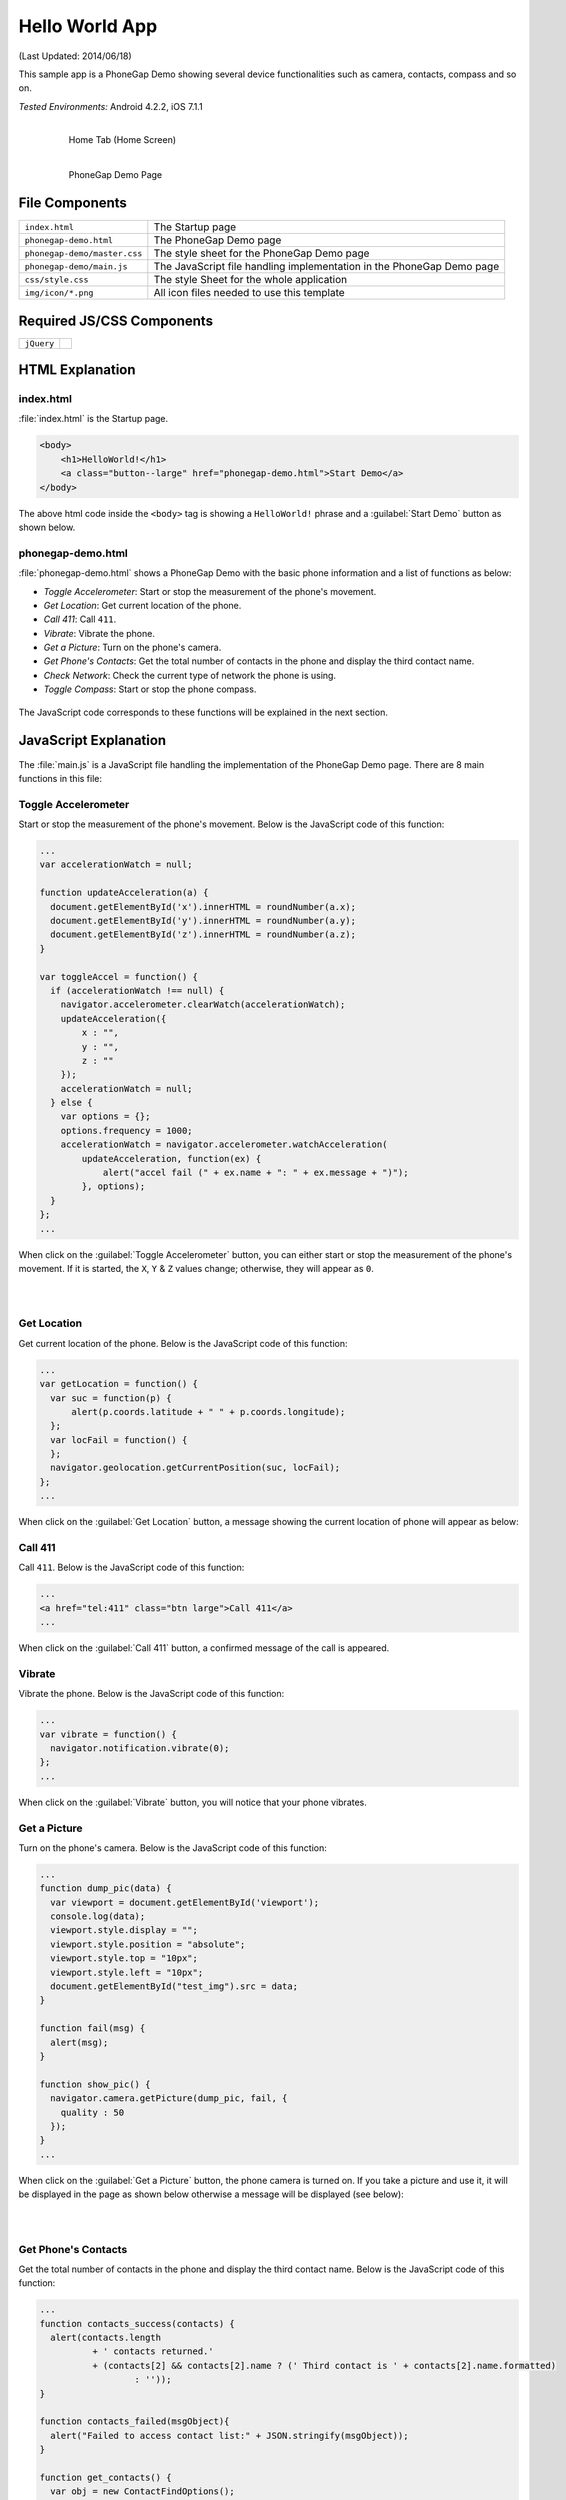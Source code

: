 .. _hello_world:

============================================
Hello World App
============================================

.. rst-class:: right-menu


(Last Updated: 2014/06/18)

This sample app is a PhoneGap Demo showing several device functionalities such as camera, contacts, compass and so on. 


| *Tested Environments:* Android 4.2.2, iOS 7.1.1

  .. figure:: images/hello_world/hello_1.png
     :width: 250px
     :align: left
     
     Home Tab (Home Screen)

  .. figure:: images/hello_world/hello_2.png
     :width: 250px
     :align: left

     PhoneGap Demo Page

.. rst-class:: clear


File Components
^^^^^^^^^^^^^^^^^^^^^^^^^^^^


.. image:: images/hello_world/hello_3.png
    :width: 200px


==================================================== ======================================================================================================
``index.html``                                        The Startup page

``phonegap-demo.html``                                The PhoneGap Demo page

``phonegap-demo/master.css``                          The style sheet for the PhoneGap Demo page

``phonegap-demo/main.js``                             The JavaScript file handling implementation in the PhoneGap Demo page

``css/style.css``                                     The style Sheet for the whole application

``img/icon/*.png``                                    All icon files needed to use this template
==================================================== ======================================================================================================

Required JS/CSS Components
^^^^^^^^^^^^^^^^^^^^^^^^^^^^^^^^^^^^

============================ ============================
``jQuery``
============================ ============================


HTML Explanation
^^^^^^^^^^^^^^^^^^^^^^^^^^^^^^^^^^^^^

index.html
=========================

:file:`index.html` is the Startup page.

.. code-block:: html

    <body>
        <h1>HelloWorld!</h1>
        <a class="button--large" href="phonegap-demo.html">Start Demo</a>
    </body>


The above html code inside the ``<body>`` tag is showing a ``HelloWorld!`` phrase and a :guilabel:`Start Demo` button as shown below.

.. figure:: images/hello_world/hello_4.png
   :width: 250px
   :align: center


phonegap-demo.html
==============================

:file:`phonegap-demo.html` shows a PhoneGap Demo with the basic phone information and a list of functions as below:

- *Toggle Accelerometer*: Start or stop the measurement of the phone's movement.
- *Get Location*: Get current location of the phone.
- *Call 411*: Call ``411``.
- *Vibrate*: Vibrate the phone.
- *Get a Picture*: Turn on the phone's camera.
- *Get Phone's Contacts*: Get the total number of contacts in the phone and display the third contact name.
- *Check Network*: Check the current type of network the phone is using.
- *Toggle Compass*: Start or stop the phone compass.

.. figure:: images/hello_world/hello_2.png
   :width: 250px
   :align: center

The JavaScript code corresponds to these functions will be explained in the next section.

JavaScript Explanation
^^^^^^^^^^^^^^^^^^^^^^^^^^^^^^^^^^^^^^^^^^^

The :file:`main.js` is a JavaScript file handling the implementation of the PhoneGap Demo page. There are 8 main functions in this file:

Toggle Accelerometer
=================================

Start or stop the measurement of the phone's movement. Below is the JavaScript code of this function:

.. code-block:: javascript

    ...
    var accelerationWatch = null;

    function updateAcceleration(a) {
      document.getElementById('x').innerHTML = roundNumber(a.x);
      document.getElementById('y').innerHTML = roundNumber(a.y);
      document.getElementById('z').innerHTML = roundNumber(a.z);
    }

    var toggleAccel = function() {
      if (accelerationWatch !== null) {
        navigator.accelerometer.clearWatch(accelerationWatch);
        updateAcceleration({
            x : "",
            y : "",
            z : ""
        });
        accelerationWatch = null;
      } else {
        var options = {};
        options.frequency = 1000;
        accelerationWatch = navigator.accelerometer.watchAcceleration(
            updateAcceleration, function(ex) {
                alert("accel fail (" + ex.name + ": " + ex.message + ")");
            }, options);
      }
    };
    ...


When click on the :guilabel:`Toggle Accelerometer` button, you can either start or stop the measurement of the phone's movement. If it is started, the ``X``, ``Y`` & ``Z`` values change; otherwise, they will appear as ``0``.

.. figure:: images/hello_world/hello_6.png
   :width: 250px
   :align: left

.. figure:: images/hello_world/hello_5.png
   :width: 250px
   :align: left

.. rst-class:: clear


Get Location
===================================

Get current location of the phone. Below is the JavaScript code of this function:

.. code-block:: javascript

    ...
    var getLocation = function() {
      var suc = function(p) {
          alert(p.coords.latitude + " " + p.coords.longitude);
      };
      var locFail = function() {
      };
      navigator.geolocation.getCurrentPosition(suc, locFail);
    };
    ...

When click on the :guilabel:`Get Location` button, a message showing the current location of phone will appear as below:

.. figure:: images/hello_world/hello_7.png
   :width: 250px
   :align: center


Call 411
========================

Call ``411``. Below is the JavaScript code of this function:

.. code-block:: html

    ...
    <a href="tel:411" class="btn large">Call 411</a>
    ...


When click on the :guilabel:`Call 411` button, a confirmed message of the call is appeared.

.. figure:: images/hello_world/hello_8.png
   :width: 250px
   :align: center


Vibrate
============

Vibrate the phone. Below is the JavaScript code of this function:

.. code-block:: javascript

    ...
    var vibrate = function() {
      navigator.notification.vibrate(0);
    };
    ...

When click on the :guilabel:`Vibrate` button, you will notice that your phone vibrates.


Get a Picture
========================

Turn on the phone's camera. Below is the JavaScript code of this function:

.. code-block:: javascript

    ...
    function dump_pic(data) {
      var viewport = document.getElementById('viewport');
      console.log(data);
      viewport.style.display = "";
      viewport.style.position = "absolute";
      viewport.style.top = "10px";
      viewport.style.left = "10px";
      document.getElementById("test_img").src = data;
    }

    function fail(msg) {
      alert(msg);
    }

    function show_pic() {
      navigator.camera.getPicture(dump_pic, fail, {
        quality : 50
      });
    }
    ...

When click on the :guilabel:`Get a Picture` button, the phone camera is turned on. If you take a picture and use it, it will be displayed in the page as shown below otherwise a message will be displayed (see below):

.. figure:: images/hello_world/hello_9.png
   :width: 250px
   :align: left

.. figure:: images/hello_world/hello_10.png
   :width: 250px
   :align: left

.. rst-class:: clear


Get Phone's Contacts
============================
Get the total number of contacts in the phone and display the third contact name. Below is the JavaScript code of this function:

.. code-block:: javascript

    ...
    function contacts_success(contacts) {
      alert(contacts.length
              + ' contacts returned.'
              + (contacts[2] && contacts[2].name ? (' Third contact is ' + contacts[2].name.formatted)
                      : ''));
    }

    function contacts_failed(msgObject){
      alert("Failed to access contact list:" + JSON.stringify(msgObject));
    }

    function get_contacts() {
      var obj = new ContactFindOptions();
      obj.filter = "";
      obj.multiple = true;
      navigator.contacts.find(
              [ "displayName", "name" ], contacts_success,
              contacts_failed, obj);
    }
    ...

When click on the :guilabel:`Get Phone's Contacts` button, the total number of contacts in the phone and the third contact name will be displayed as follows:

.. figure:: images/hello_world/hello_11.png
   :width: 250px
   :align: center


Check Network
========================

Check the current type of network the phone is using. Below is the JavaScript code of this function:

.. code-block:: javascript

    ...
    function check_network() {
      var networkState = navigator.network.connection.type;

      var states = {};
      states[Connection.UNKNOWN]  = 'Unknown connection';
      states[Connection.ETHERNET] = 'Ethernet connection';
      states[Connection.WIFI]     = 'WiFi connection';
      states[Connection.CELL_2G]  = 'Cell 2G connection';
      states[Connection.CELL_3G]  = 'Cell 3G connection';
      states[Connection.CELL_4G]  = 'Cell 4G connection';
      states[Connection.NONE]     = 'No network connection';

      confirm('Connection type:\n ' + states[networkState]);
    }
    ...


When click on the :guilabel:`Check Network` button, the current network type information will be displayed.

.. figure:: images/hello_world/hello_12.png
   :width: 250px
   :align: center


Toggle Compass
=============================
Start or stop the phone compass. Below is the JavaScript code of this function:

.. code-block:: javascript

    ...
    var watchID = null;

    function updateHeading(h) {
      document.getElementById('h').innerHTML = h.magneticHeading;
    }

    function toggleCompass() {
      if (watchID !== null) {
        navigator.compass.clearWatch(watchID);
        watchID = null;
        updateHeading({ magneticHeading : "Off"});
      } else {        
        var options = { frequency: 1000 };
        watchID = navigator.compass.watchHeading(updateHeading, function(e) {
          alert('Compass Error: ' + e.code);
        }, options);
      }
    }
    ...


When click on the :guilabel:`Toggle Compass` button, you can either start or stop the phone compass. If the compass is started, the value of the compass heading changes; otherwise, it will appear as ``off``. For example:

.. figure:: images/hello_world/hello_13.png
   :width: 250px
   :align: left

.. figure:: images/hello_world/hello_14.png
   :width: 250px
   :align: left

